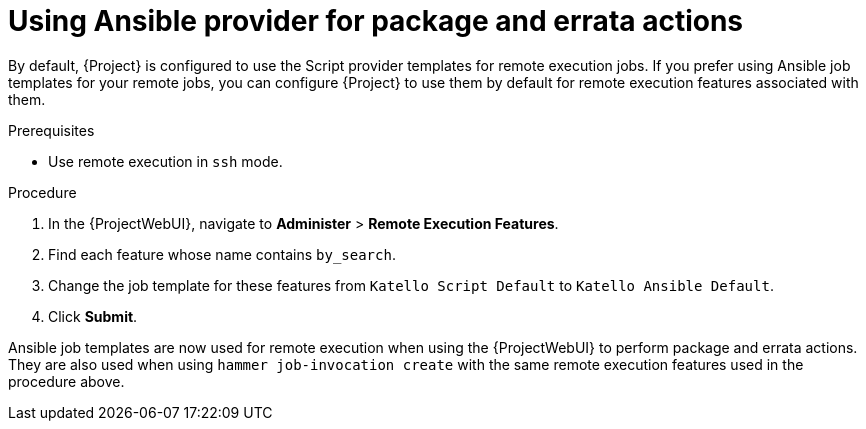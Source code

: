 [id="Using_Ansible_Provider_for_Package_and_Errata_Actions_{context}"]
= Using Ansible provider for package and errata actions

By default, {Project} is configured to use the Script provider templates for remote execution jobs.
If you prefer using Ansible job templates for your remote jobs, you can configure {Project} to use them by default for remote execution features associated with them.

.Prerequisites
* Use remote execution in `ssh` mode.

.Procedure
. In the {ProjectWebUI}, navigate to *Administer* > *Remote Execution Features*.
. Find each feature whose name contains `by_search`.
. Change the job template for these features from `Katello Script Default` to `Katello Ansible Default`.
. Click *Submit*.

Ansible job templates are now used for remote execution when using the {ProjectWebUI} to perform package and errata actions.
They are also used when using `hammer job-invocation create` with the same remote execution features used in the procedure above.
